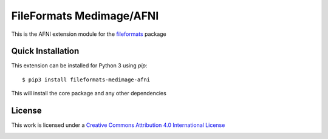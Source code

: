 FileFormats Medimage/AFNI
=========================

.. image:: https://github.com/nipype/pydra-afni/actions/workflows/ci-cd.yaml/badge.svg
   :target: https://github.com/nipype/pydra-afni/actions/workflows/ci-cd.yaml


This is the AFNI extension module for the
`fileformats <https://github.com/ArcanaFramework/fileformats>`__ package


Quick Installation
------------------

This extension can be installed for Python 3 using *pip*::

    $ pip3 install fileformats-medimage-afni

This will install the core package and any other dependencies

License
-------

This work is licensed under a
`Creative Commons Attribution 4.0 International License <http://creativecommons.org/licenses/by/4.0/>`_

.. image:: https://i.creativecommons.org/l/by/4.0/88x31.png
  :target: http://creativecommons.org/licenses/by/4.0/
  :alt: Creative Commons Attribution 4.0 International License
